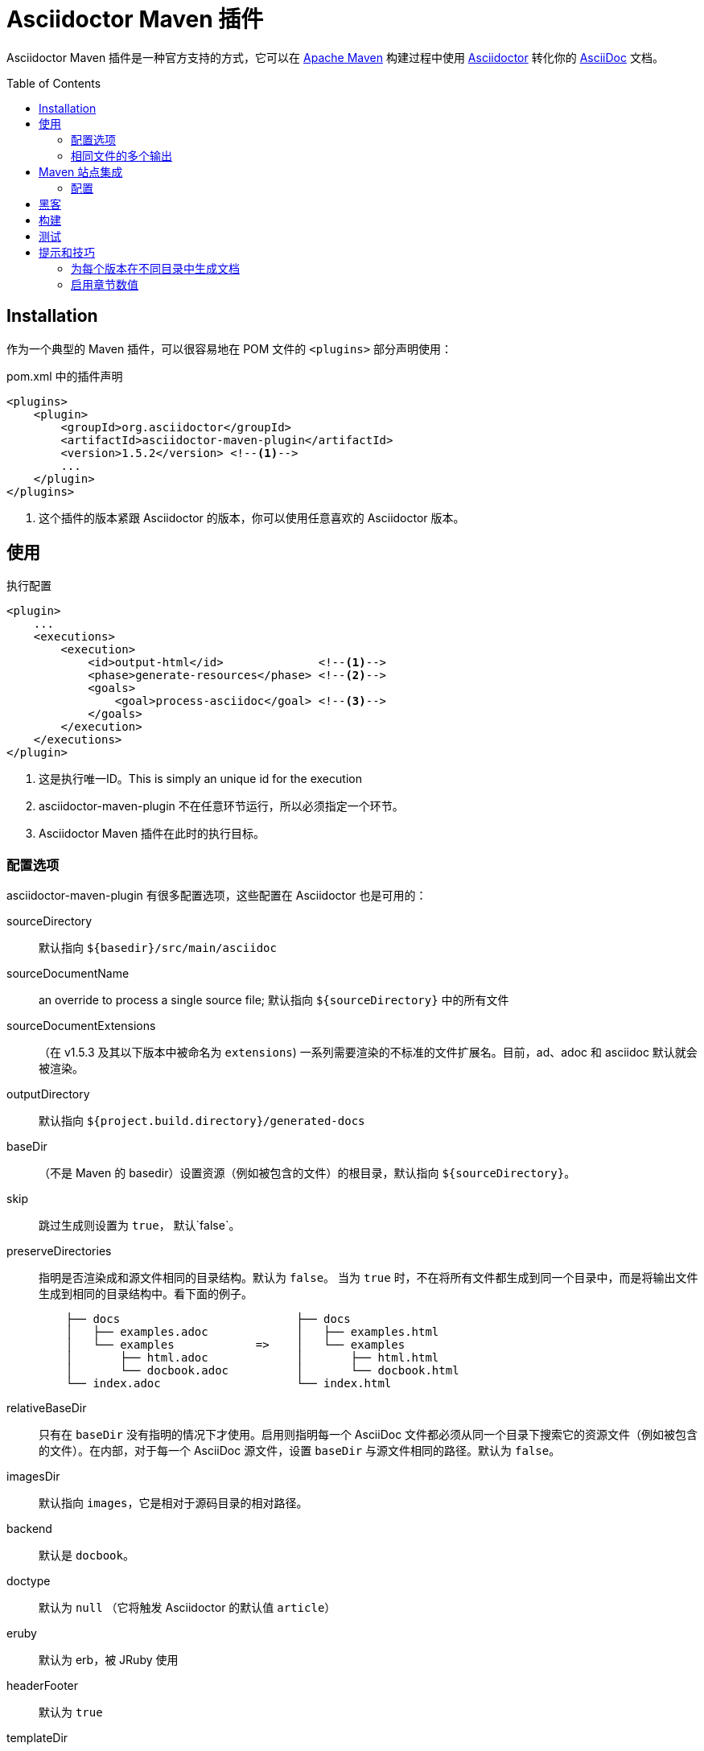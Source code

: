 = Asciidoctor Maven 插件
:translators: D瓜哥
ifdef::env-github[Translated by: {translators}]
// Metadata
:release-version: 1.5.2
// Settings
:page-layout: base
:idprefix:
:idseparator: -
:toc: preamble
ifdef::env-github[:badges:]
// URIs
:project-repo: asciidoctor/asciidoctor-maven-plugin
:uri-asciidoc: http://asciidoc.org
:uri-asciidoctor: http://asciidoctor.org
:uri-examples: https://github.com/asciidoctor/asciidoctor-maven-examples
:uri-maven: http://maven.apache.org

ifdef::badges[]
image:https://ci.appveyor.com/api/projects/status/chebmu91f08dlmsc/branch/master?svg=true["Build Status (AppVeyor)", link="https://ci.appveyor.com/project/asciidoctor/asciidoctor-maven-plugin"]
image:http://img.shields.io/travis/asciidoctor/asciidoctor-maven-plugin/master.svg["Build Status (Travis CI)", link="https://travis-ci.org/asciidoctor/asciidoctor-maven-plugin"]
image:http://img.shields.io/coveralls/{project-repo}/master.svg["Coverage Status", link="https://coveralls.io/r/{project-repo}?branch=master"]
image:https://maven-badges.herokuapp.com/maven-central/org.asciidoctor/asciidoctor-maven-plugin/badge.svg["Maven Central",link="https://maven-badges.herokuapp.com/maven-central/org.asciidoctor/asciidoctor-maven-plugin"]
endif::[]

Asciidoctor Maven 插件是一种官方支持的方式，它可以在 {uri-maven}[Apache Maven] 构建过程中使用 {uri-asciidoctor}[Asciidoctor] 转化你的 {uri-asciidoc}[AsciiDoc]  文档。

[[installation]]
== Installation

作为一个典型的 Maven 插件，可以很容易地在 POM 文件的 `<plugins>` 部分声明使用：

[source,xml,subs=attributes+]
.pom.xml 中的插件声明
----
<plugins>
    <plugin>
        <groupId>org.asciidoctor</groupId>
        <artifactId>asciidoctor-maven-plugin</artifactId>
        <version>{release-version}</version> <!--1-->
        ...
    </plugin>
</plugins>
----
<1> 这个插件的版本紧跟 Asciidoctor 的版本，你可以使用任意喜欢的 Asciidoctor 版本。

[[usage]]
== 使用

[source,xml]
.执行配置
----
<plugin>
    ...
    <executions>
        <execution>
            <id>output-html</id>              <!--1-->
            <phase>generate-resources</phase> <!--2-->
            <goals>
                <goal>process-asciidoc</goal> <!--3-->
            </goals>
        </execution>
    </executions>
</plugin>
----
<1> 这是执行唯一ID。This is simply an unique id for the execution
<2> asciidoctor-maven-plugin 不在任意环节运行，所以必须指定一个环节。
<3> Asciidoctor Maven 插件在此时的执行目标。

[[configuration-options]]
=== 配置选项

asciidoctor-maven-plugin 有很多配置选项，这些配置在 Asciidoctor 也是可用的：

sourceDirectory:: 默认指向 `${basedir}/src/main/asciidoc`
sourceDocumentName:: an override to process a single source file; 默认指向 `${sourceDirectory}` 中的所有文件
sourceDocumentExtensions:: （在 v1.5.3 及其以下版本中被命名为 `extensions`) 一系列需要渲染的不标准的文件扩展名。目前，ad、adoc 和 asciidoc 默认就会被渲染。
outputDirectory:: 默认指向 `${project.build.directory}/generated-docs`
baseDir:: （不是 Maven 的 basedir）设置资源（例如被包含的文件）的根目录，默认指向 `${sourceDirectory}`。
skip:: 跳过生成则设置为 `true`， 默认`false`。
preserveDirectories:: 指明是否渲染成和源文件相同的目录结构。默认为 `false`。
当为 `true` 时，不在将所有文件都生成到同一个目录中，而是将输出文件生成到相同的目录结构中。看下面的例子。
+
[source]
----
    ├── docs                          ├── docs
    │   ├── examples.adoc             │   ├── examples.html
    │   └── examples            =>    │   └── examples
    │       ├── html.adoc             │       ├── html.html
    │       └── docbook.adoc          │       └── docbook.html
    └── index.adoc                    └── index.html
----
relativeBaseDir:: 只有在 `baseDir` 没有指明的情况下才使用。启用则指明每一个 AsciiDoc 文件都必须从同一个目录下搜索它的资源文件（例如被包含的文件）。在内部，对于每一个 AsciiDoc 源文件，设置 `baseDir` 与源文件相同的路径。默认为 `false`。
imagesDir:: 默认指向 `images`，它是相对于源码目录的相对路径。
backend:: 默认是 `docbook`。
doctype:: 默认为 `null` （它将触发 Asciidoctor 的默认值 `article`）
eruby:: 默认为 erb，被 JRuby 使用
// eruby:: defaults to erb, the version used in JRuby
headerFooter:: 默认为 `true`
templateDir:: 默认不可用，默认值为 `null`
templateEngine:: 默认不可用
sourceHighlighter:: 启用语法高亮，设置语法高亮器（当前仅支持 `coderay` 和 `highlight.js`）
attributes:: 包含传递给 Asciidoctor 的属性的 `Map<String,Object>`，默认为 `null`
embedAssets:: 内嵌的 CSS 文件，指向输出，默认为 `false`
// embedAssets:: Embedd the CSS file, etc into the output, defaults to `false`
gemPaths:: 用于指明一个或多个 gem 安装路径（等同 GEM_PATH 环境变量），默认为 `empty`
requires:: a `List<String>` to specify additional Ruby libraries not packaged in AsciidoctorJ, `empty` by default
extensions:: 被包含进转化过程的扩展列表（可从 link:https://github.com/asciidoctor/asciidoctorj/blob/master/README.adoc#extension-api[AsciidoctorJ's Extension API] 更多可选项的信息）。对于每一个扩展，实现类必须在 `className` 参数中指明，`blockName` 参数只有在配置 _BlockProcessor_， _BlockMacroProcessor_ 或 _InlineMacroProcessor_ 才需要指定。下面是一个配置例子：
+
[source,xml]
----
<plugin>
    ...
    <executions>
        <execution>
            <configuration>
                ...
                <extensions>
                    <extension>
                        <className>org.asciidoctor.maven.SomePreprocessor</className>
                    </extension>
                    <extension>
                        <className>org.asciidoctor.maven.SomeBlockProcessor</className>
                        <blockName>yell</blockName>
                    </extension>
                </extensions>
            </configuration>
        </execution>
    </executions>
    <dependencies>
        <dependency> <!--1-->
            <groupId>org.asciidoctor.maven</groupId>
            <artifactId>my-asciidoctor-extensions</artifactId>
            <version>1.0.0</version>
        </dependency>
    </dependencies>
</plugin>
----
<1> 注意：处理器必须被包含在插件的执行类路径中，而不是项目的。

NOTE: 扩展也可以通过 SPI 接口实现整合进来。这种方法就不需要在 `pom.xml` 中作任何配置，查看 link:https://github.com/asciidoctor/asciidoctorj#extension-spi[Extension SPI] 获得更多细节。

[[built-in-attributes]]
==== 内置属性

Asciidoctor 包含了一系列属性。下面是它们的一个列表以及它们的作用。

title:: 一个文档的概要标题。

NOTE: 为了向后兼容性，这个属性还可以在顶级配置项中使用。

很多其他属性可用。在 Asciidoctor 给出一个权威列表之前，你可以在 http://asciidoc.org/userguide.html#X88[属性列表] 中看到更多帮助。

为了利用 Asciidoctor 的其他选项和属性，将来会有更多属性被添加进来。
属性部分的任何设置如果和命名属性配置相冲突，将会被命名属性配置所覆盖。
这些设置都可以在插件部分的 `<configuration>` 部分中改变：

[source,xml]
.插件配置选项
----
<plugin>
    <configuration>
        <sourceDirectory>src/docs/asciidoc</sourceDirectory>
        <outputDirectory>target/docs/asciidoc</outputDirectory>
        <backend>html</backend>
        <doctype>book</doctype>
        <attributes>
            <stylesheet>my-theme.css</stylesheet>
        </attributes>
    </configuration>
</plugin>
----

[[passing-pom-properties]]
==== 传递 POM 属性

可以将在 POM 中定义的属性传递给 Asciidoctor 处理器。下面的例子演示在生成文档中包含 POM artifact 版本号。

这些要在 `configuration` 部分的 `attributes` 小节中，通过创建自定义 AsciiDoc 属性来完成。
AsciiDoc 属性值使用常用的 Maven 方式来定义： `${myMavenProperty}`。

[source,xml]
----
<attributes>
    <project-version>${project.version}</project-version>
</attributes>
----

这个自定义的 AsciiDoc 属性接下来就可以在文档中像如下方式使用：

 The latest version of the project is {project-version}.

[TIP]
====
如果你想使用项目的版本作为文档的修订版，使用如下结构：

 :revnumber: {project-version}

这样，版本号将会出现在输出文档的头部和尾部。
====

[[setting-boolean-values]]
==== 设置布尔值

sciidoctor 中的布尔属性，例如 `sectnums`， `linkcss` 或 `copycss` 可以使用 `true` 值来设置，也可以使用 `false` 来取消设置。

[[examples]]
==== 示例

在 Asciidoctor Maven 插件配置的 `<attributes>` 部分：

[source,xml]
----
<sectnums>true</sectnums>
<linkcss>false</linkcss>
----

在 {uri-examples}[Asciidoctor Maven 示例] 项目中，你可以发现更多信息以及可以直接复制粘贴的示例。

[[command-line-configuration]]
==== 命令行配置

配置选项可以直接在命令行中使用系统属性来设置（但不可删除），如下：

 mvn generate-resources -Dasciidoctor.sourceDirectory=src/docs -Dasciidoctor.outputDirectory=target/docs

所有选项按照这样的命名规范： _`asciidoctor.` + option_name_。

为了属性配置有更高的灵活性，请遵循不同的行为。
// In order to provide a higher degree of flexibility `attributes` configuration follows a different behavior
通过命令行定义的属性将会追加到在 XML 中配置的属性列表上。
这样导致的结果就是如果这些属性添加命令行中，这些属性或者其他配置选项会被更新。
例如，下面的这个配置将会被后面的命令行选项修改掉。

[source,xml]
----
<configuration>
    <backend>html5</backend>
    <sourceHighlighter>coderay</sourceHighlighter>
    <attributes>
        <toc>left</toc>
    </attributes>
</configuration>
----

 mvn generate-resources -Dasciidoctor.attributes=toc=right

 mvn generate-resources -Dasciidoctor.attributes="toc=right source-highlighter=highlight.js imagesdir=my_images"

注意在第二种情况，你需要引号把属性设置括起来，其中，`source-highlighter` 是 asciidoctor 的属性值名，用于更新配置。

[[multiple-outputs-for-the-same-file]]
=== 相同文件的多个输出

Maven 可以多次执行 Mojo。
为了避免重新发明类似 Mojo 的轮子，我们将会由 Maven 来处理多次执行。
搭建的例子如下：

[source,xml,subs=attributes+]
.多个配置输出
----
<plugin>
    <groupId>org.asciidoctor</groupId>
    <artifactId>asciidoctor-maven-plugin</artifactId>
    <version>{release-version}</version>
    <executions>
        <execution>
            <id>output-html</id>
            <phase>generate-resources</phase>
            <goals>
                <goal>process-asciidoc</goal>
            </goals>
            <configuration>
                <sourceHighlighter>coderay</sourceHighlighter>
                <backend>html</backend>
                <attributes>
                    <toc/>
                    <linkcss>false</linkcss>
                </attributes>
            </configuration>
        </execution>
        <execution>
            <id>output-docbook</id>
            <phase>generate-resources</phase>
            <goals>
                <goal>process-asciidoc</goal>
            </goals>
            <configuration>
                <backend>docbook</backend>
                <doctype>book</doctype>
            </configuration>
        </execution>
    </executions>
    <configuration>
        <sourceDirectory>src/main/asciidoc</sourceDirectory>
        <headerFooter>true</headerFooter>
        <imagesDir>../resources/images</imagesDir> <!--1-->
    </configuration>
</plugin>
----
<1> `imagesDir` 应该是源文件的相对路径。它默认指向 `images`，但是在这里示例中，用于文档的图片还可以用于项目中的任何地方。

在 `executions` 外定义的任何配置都会被每一个执行过程所继承。
这展示了定义公用选项的最简单方式。

[[maven-site-integration]]
== Maven 站点集成

为了使用 AsciiDoc 创建你的 Maven 生成的站点，你必须添加一个关于 Asciidoctor 插件的依赖到 maven-site-plugin 声明中。

[source,xml,subs=attributes+]
.Maven 站点集成
-----
<build>
    <plugins>
        <plugin>
            <groupId>org.apache.maven.plugins</groupId>
            <artifactId>maven-site-plugin</artifactId>
            <version>3.4</version>
            <dependencies>
                <dependency>
                    <groupId>org.asciidoctor</groupId>
                    <artifactId>asciidoctor-maven-plugin</artifactId>
                    <version>{release-version}</version>
                </dependency>
            </dependencies>
        </plugin>
    </plugins>
</build>
-----

所有基于 AsciiDoc 的文件都应该放在 `src/site/asciidoc`中，并且扩展名为 `.adoc`。
这些文件都会被渲染到 `target/site` 目录中。
例如，`src/site/asciidoc/usage.adoc` 文件将会被渲染到 `target/site/usage.html`。

Asciidoctor 基础目录默认配置为 `src/site/asciidoc`，这可以被覆盖。
同样需要注意 AsciiDoc 文件可以转化成嵌入 HTML 并被插入到网站的页面布局中。
这样，某些特性，例如边框目录，将不可用。

确保你添加了 `menu` 元素为每一个页面，这样你就可以从网站导航栏来访问它：

[source,xml]
-----
<body>
    ...
    <menu name="User guide">
        <item href="usage.html" name="Usage" />
    </menu>
    ...
</body>
-----

[[configuration]]
=== 配置

从 插件的 1.5.3 版，你可以在插件声明中通过特殊的配置文件来配置 Asciidoctor，就像插件的主要目录。
虽然，这里有一个非常重要的不同。
在站点集成的所有 Asciidoctor 配置必须嵌入到 `<asciidoc>` 元素中。
至从 `<configuration>` 元素比 Asciidoctor 集成更多地用于配置，这就成为必须的。
// This is necessary since the `<configuration>` element is used to configure more than just the Asciidoctor integration.

这有一个例子来展示如果设置这些选项、属性以及忽略局部 AsciiDoc 文件（比如以下划线开头的文件）。

[source,xml]
.使用 Asciidoctor 来配置 Maven 站点集成
----
<plugin>
    <groupId>org.apache.maven.plugins</groupId>
    <artifactId>maven-site-plugin</artifactId>
    <version>3.4</version>
    <configuration>
        <asciidoc>
            <templateDirs>
                <dir>src/site/asciidoc/templates</dir>
            </templateDirs>
            <requires>
                <require>asciidoctor-diagram</require>
            </requires>
            <attributes>
                <source-highlighter>coderay</source-highlighter>
                <coderay-css>style</coderay-css>
            </attributes>
        </asciidoc>
        <moduleExcludes>
            <asciidoc>**/_*.adoc</asciidoc>
        </moduleExcludes>
    </configuration>
    <dependencies>
        <dependency>
            <groupId>org.asciidoctor</groupId>
            <artifactId>asciidoctor-maven-plugin</artifactId>
            <version>1.5.3</version>
        </dependency>
    </dependencies>
</plugin>
----

IMPORTANT: Asciidoctor 基本目录（比如文档根目录）默认配置为 `src/site/asciidoc`，它可以被 `baseDir` 选项覆盖。

你将会注意到某些 AsciiDoc 文件被排除在外。
// You'll notice that excludes have been added for certain AsciiDoc files.
这可以防止站点集成将局部文件（例如被包含文件）处理成独立文件。
你可以根据自己的喜欢来设置这个模式。
现在还没有方式来自动配置这个。

你可以通过指定模板目录来激活内置的模板转化器（例如： `templatesDir`）。
这个特性可以让你提供自定义的目标来转化文档树的任意节点（例如文档、章节、列表等等）。
当努力定制网站外观时，自定义目标就显得特别有帮助了。

// == Watching for changes

// TODO

// == Zipping output into a bundle

// TODO

// == Previewing generated content in the browser

// TODO

[[hacking]]
== 黑客

开发者想搭建起来黑客这个项目也不难。要求很简单：

* Java
* Maven 3

其他的将会被 Maven 自动下载下来。这是一个典型的 Maven Java 项目，没有什么特别。你可以使用 IntelliJ、Eclipse 或 Netbeans 来开发项目，不需求起奇技淫巧。

[[building]]
== 构建

标准 Maven 构建：

 mvn clean install

[[testing]]
== 测试

http://spockframework.org/[Spock] 被用于测试 Mojo 调用。它会被 Maven 自动下载。运行测试非常简单，如下：

 mvn clean test

或通过其他目标来运行测试。

NOTE: 如果我能选择到好多方法来搭建 Ruby 测试环境，我也会这样做。但是，现在没有。

[[tips-tricks]]
== 提示和技巧

[[generate-your-documentation-in-separate-folders-per-version]]
=== 为每个版本在不同目录中生成文档

[source, xml]
-----
<configuration>
    ...
    <outputDirectory>target/generated-docs/${project.version}</outputDirectory>
    ...
</configuration>
-----

[[enable-section-numbering]]
=== 启用章节数值

[source, xml]
-----
<configuration>
    ...
    <attributes>
        ...
        <sectnums>true</sectnums>
        ...
    </attributes>
    ...
</configuration>
-----
